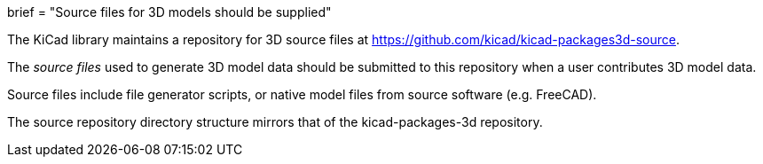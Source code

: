 +++
brief = "Source files for 3D models should be supplied"
+++

The KiCad library maintains a repository for 3D source files at link:https://github.com/kicad/kicad-packages3d-source[https://github.com/kicad/kicad-packages3d-source].

The _source files_ used to generate 3D model data should be submitted to this repository when a user contributes 3D model data.

Source files include file generator scripts, or native model files from source software (e.g. FreeCAD).

The source repository directory structure mirrors that of the kicad-packages-3d repository.
